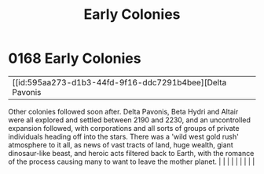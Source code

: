 :PROPERTIES:
:ID:       49a55e45-60ed-45f1-bf97-de992e80e1eb
:END:
#+title: Early Colonies
#+filetags: :beacon:
*     0168  Early Colonies
| [[id:595aa273-d1b3-44fd-9f16-ddc7291b4bee][Delta Pavonis   

Other colonies followed soon after. Delta Pavonis, Beta Hydri and Altair were all explored and settled between 2190 and 2230, and an uncontrolled expansion followed, with corporations and all sorts of groups of private individuals heading off into the stars. There was a 'wild west gold rush' atmosphere to it all, as news of vast tracts of land, huge wealth, giant dinosaur-like beast, and heroic acts filtered back to Earth, with the romance of the process causing many to want to leave the mother planet.                                                                                                                                                                                                                                                                                                                                                                                                                                                                                                                                                                                                                                                                                                                                                                                                                                                                                                                                                                                                                                                                                                                                                                                                                                                                                                                                                                                                                                                                                                                                                                                                                                                                                                                                                                                                                                                                                                                                                                                                                                                                                                                                                                                                                                                                                                                                                                                                                                                                                                                       |   |   |                                                                                                                                                                                                                                                                                                                                                                                                                                                                                                                                                                                                                                                                                                                                                                    |   |   |   |   |   |   

[[file:img/beacons/0168.png]]
